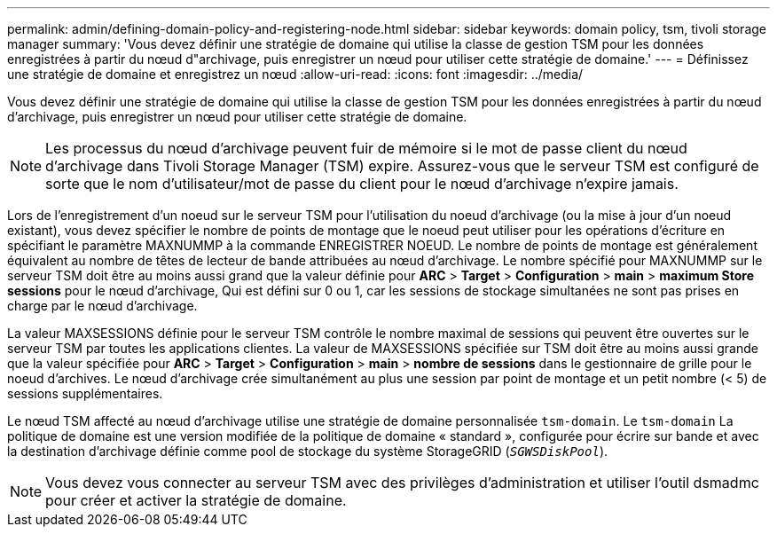 ---
permalink: admin/defining-domain-policy-and-registering-node.html 
sidebar: sidebar 
keywords: domain policy, tsm, tivoli storage manager 
summary: 'Vous devez définir une stratégie de domaine qui utilise la classe de gestion TSM pour les données enregistrées à partir du nœud d"archivage, puis enregistrer un nœud pour utiliser cette stratégie de domaine.' 
---
= Définissez une stratégie de domaine et enregistrez un nœud
:allow-uri-read: 
:icons: font
:imagesdir: ../media/


[role="lead"]
Vous devez définir une stratégie de domaine qui utilise la classe de gestion TSM pour les données enregistrées à partir du nœud d'archivage, puis enregistrer un nœud pour utiliser cette stratégie de domaine.


NOTE: Les processus du nœud d'archivage peuvent fuir de mémoire si le mot de passe client du nœud d'archivage dans Tivoli Storage Manager (TSM) expire. Assurez-vous que le serveur TSM est configuré de sorte que le nom d'utilisateur/mot de passe du client pour le nœud d'archivage n'expire jamais.

Lors de l'enregistrement d'un noeud sur le serveur TSM pour l'utilisation du noeud d'archivage (ou la mise à jour d'un noeud existant), vous devez spécifier le nombre de points de montage que le noeud peut utiliser pour les opérations d'écriture en spécifiant le paramètre MAXNUMMP à la commande ENREGISTRER NOEUD. Le nombre de points de montage est généralement équivalent au nombre de têtes de lecteur de bande attribuées au nœud d'archivage. Le nombre spécifié pour MAXNUMMP sur le serveur TSM doit être au moins aussi grand que la valeur définie pour *ARC* > *Target* > *Configuration* > *main* > *maximum Store sessions* pour le nœud d'archivage, Qui est défini sur 0 ou 1, car les sessions de stockage simultanées ne sont pas prises en charge par le nœud d'archivage.

La valeur MAXSESSIONS définie pour le serveur TSM contrôle le nombre maximal de sessions qui peuvent être ouvertes sur le serveur TSM par toutes les applications clientes. La valeur de MAXSESSIONS spécifiée sur TSM doit être au moins aussi grande que la valeur spécifiée pour *ARC* > *Target* > *Configuration* > *main* > *nombre de sessions* dans le gestionnaire de grille pour le noeud d'archives. Le nœud d'archivage crée simultanément au plus une session par point de montage et un petit nombre (< 5) de sessions supplémentaires.

Le nœud TSM affecté au nœud d'archivage utilise une stratégie de domaine personnalisée `tsm-domain`. Le `tsm-domain` La politique de domaine est une version modifiée de la politique de domaine « standard », configurée pour écrire sur bande et avec la destination d'archivage définie comme pool de stockage du système StorageGRID (`_SGWSDiskPool_`).


NOTE: Vous devez vous connecter au serveur TSM avec des privilèges d'administration et utiliser l'outil dsmadmc pour créer et activer la stratégie de domaine.
